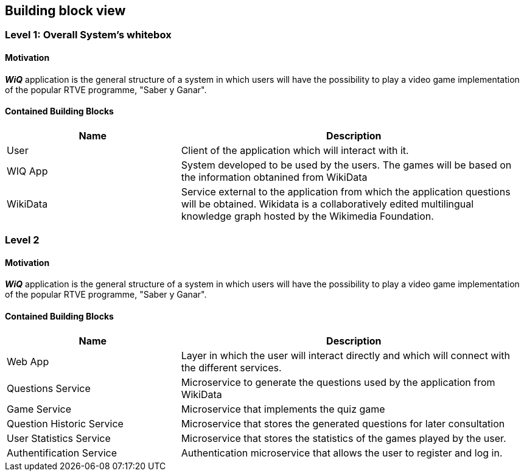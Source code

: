 ifndef::imagesdir[:imagesdir: ../images]

== Building block view

=== Level 1: Overall System's whitebox

==== Motivation

*_WiQ_* application is the general structure of a system in which users will have the possibility to play a video game implementation of the popular RTVE programme, "Saber y Ganar". 

==== Contained Building Blocks

[options="header"]
[cols="1,2"]
|===
|Name |Description
|User
|Client of the application which will interact with it.
|WIQ App
|System developed to be used by the users. The games will be based on the information obtanined from WikiData
|WikiData
|Service external to the application from which the application questions will be obtained. Wikidata is a collaboratively edited multilingual knowledge graph hosted by the Wikimedia Foundation.
|===

=== Level 2

==== Motivation

*_WiQ_* application is the general structure of a system in which users will have the possibility to play a video game implementation of the popular RTVE programme, "Saber y Ganar". 

==== Contained Building Blocks

[options="header"]
[cols="1,2"]
[options="header"]
|===
|Name |Description
|Web App
|Layer in which the user will interact directly and which will connect with the different services.
|Questions Service
|Microservice to generate the questions used by the application from WikiData
|Game Service
|Microservice that implements the quiz game
|Question Historic Service
|Microservice that stores the generated questions for later consultation
|User Statistics Service
|Microservice that stores the statistics of the games played by the user.
|Authentification Service
|Authentication microservice that allows the user to register and log in.
|===


